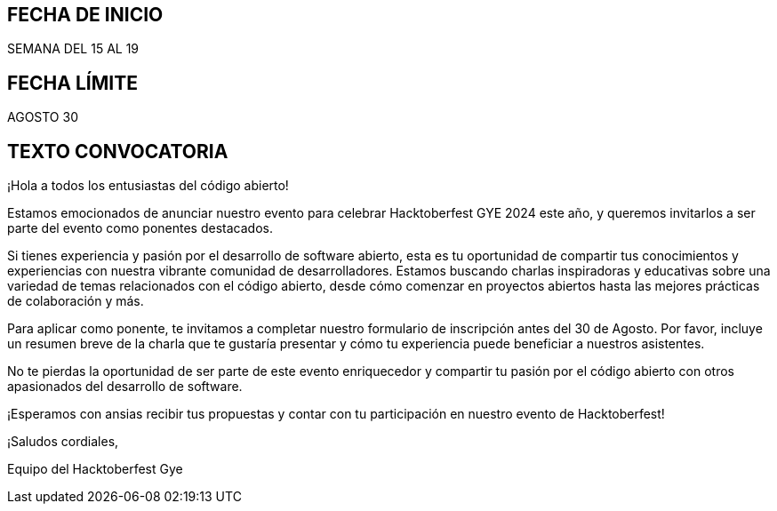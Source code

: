 ## FECHA DE INICIO
SEMANA DEL 15 AL 19

## FECHA LÍMITE
AGOSTO 30

## TEXTO CONVOCATORIA
¡Hola a todos los entusiastas del código abierto!

Estamos emocionados de anunciar nuestro evento para celebrar Hacktoberfest GYE 2024 este año, y queremos invitarlos a ser parte del evento como ponentes destacados.

Si tienes experiencia y pasión por el desarrollo de software abierto, esta es tu oportunidad de compartir tus conocimientos y experiencias con nuestra vibrante comunidad de desarrolladores. Estamos buscando charlas inspiradoras y educativas sobre una variedad de temas relacionados con el código abierto, desde cómo comenzar en proyectos abiertos hasta las mejores prácticas de colaboración y más.

Para aplicar como ponente, te invitamos a completar nuestro formulario de inscripción antes del 30 de Agosto. Por favor, incluye un resumen breve de la charla que te gustaría presentar y cómo tu experiencia puede beneficiar a nuestros asistentes.

No te pierdas la oportunidad de ser parte de este evento enriquecedor y compartir tu pasión por el código abierto con otros apasionados del desarrollo de software.

¡Esperamos con ansias recibir tus propuestas y contar con tu participación en nuestro evento de Hacktoberfest!

¡Saludos cordiales,

Equipo del Hacktoberfest Gye
